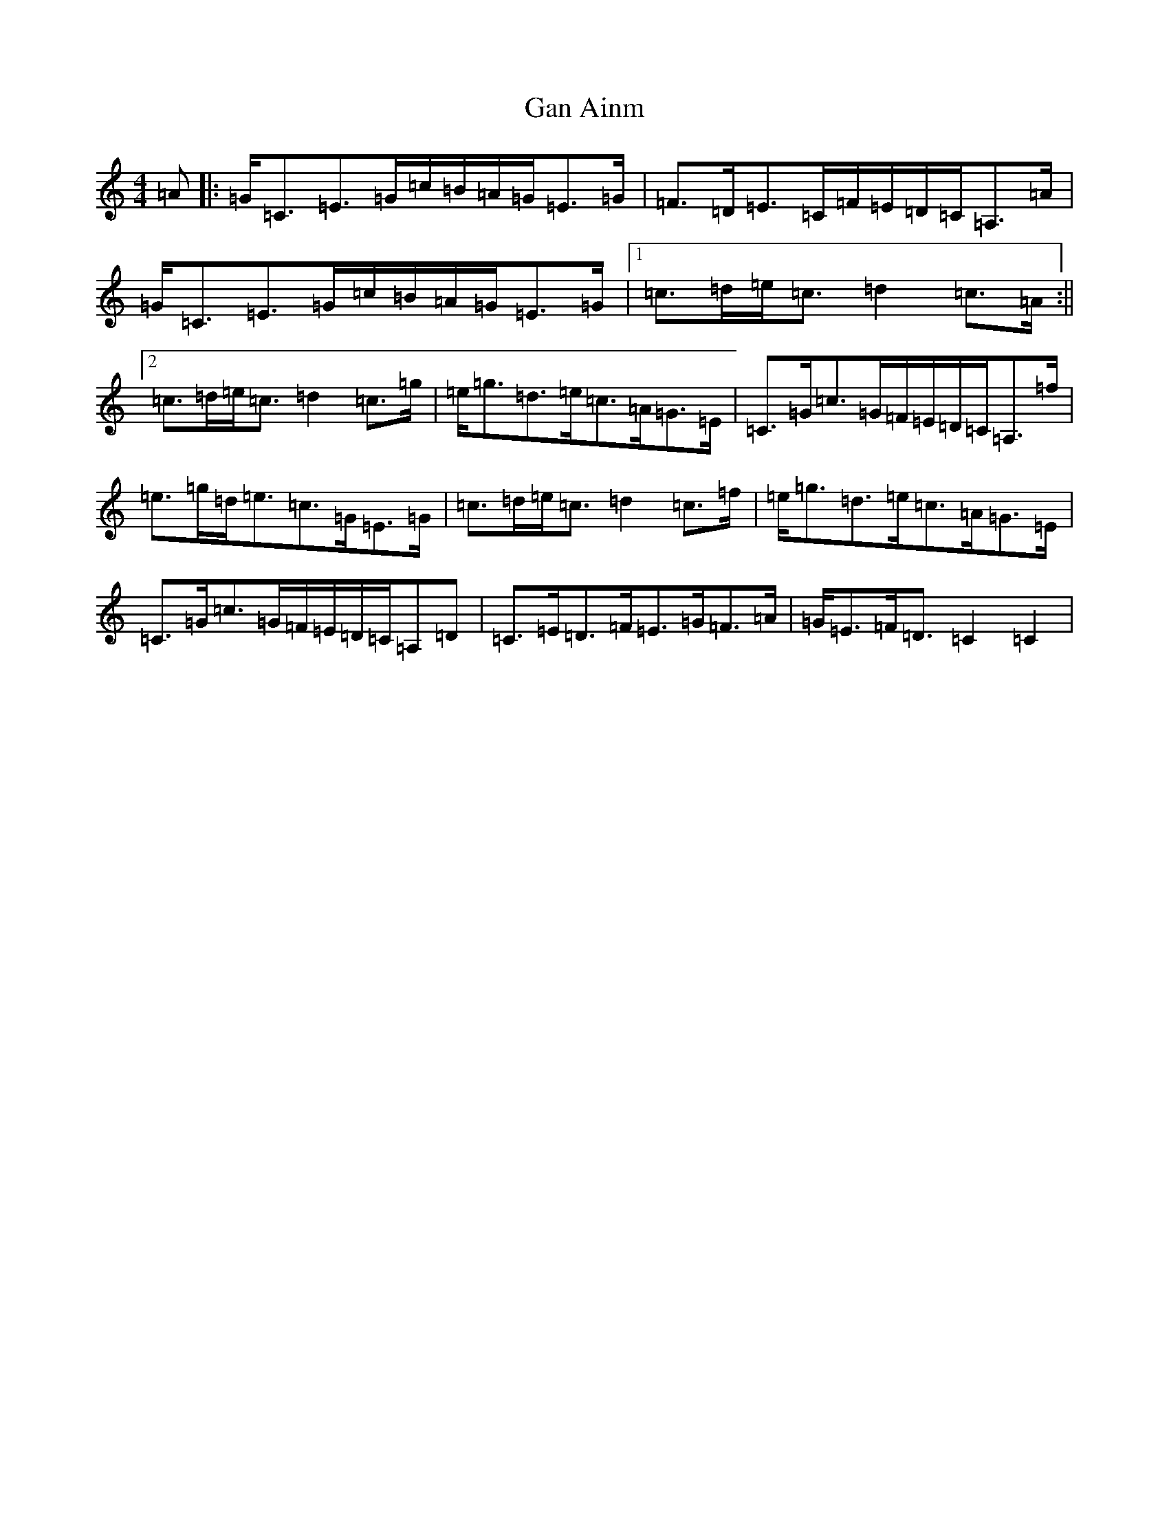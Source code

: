X: 7608
T: Gan Ainm
S: https://thesession.org/tunes/7683#setting7683
R: strathspey
M:4/4
L:1/8
K: C Major
=A|:=G<=C=E>=G=c/2=B/2=A/2=G/2=E>=G|=F>=D=E>=C=F/2=E/2=D/2=C/2=A,>=A|=G<=C=E>=G=c/2=B/2=A/2=G/2=E>=G|1=c>=d=e<=c=d2=c>=A:||2=c>=d=e<=c=d2=c>=g|=e<=g=d>=e=c>=A=G>=E|=C>=G=c>=G=F/2=E/2=D/2=C/2=A,>=f|=e>=g=d<=e=c>=G=E>=G|=c>=d=e<=c=d2=c>=f|=e<=g=d>=e=c>=A=G>=E|=C>=G=c>=G=F/2=E/2=D/2=C/2=A,=D|=C>=E=D>=F=E>=G=F>=A|=G<=E=F<=D=C2=C2|